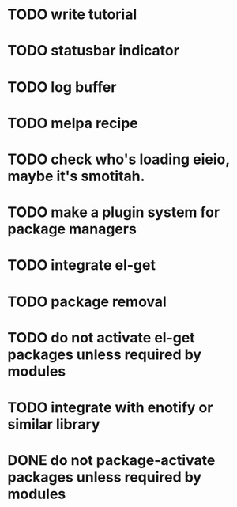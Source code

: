 * TODO write tutorial
* TODO statusbar indicator
* TODO log buffer
* TODO melpa recipe
* TODO check who's loading eieio, maybe it's smotitah.
* TODO make a plugin system for package managers
* TODO integrate el-get
* TODO package removal
* TODO do not activate el-get packages unless required by modules
* TODO integrate with enotify or similar library 
* DONE do not package-activate packages unless required by modules
